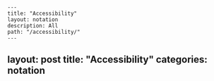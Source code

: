#+OPTIONS: toc:nil -:nil H:6 ^:nil
#+EXCLUDE_TAGS: no_export
#+BEGIN_EXAMPLE
---
title: "Accessibility"
layout: notation
description: All
path: "/accessibility/"
---
#+END_EXAMPLE

** layout: post title: "Accessibility" categories: notation
   :PROPERTIES:
   :CUSTOM_ID: layout-post-title-accessibility-categories-notation
   :END:
